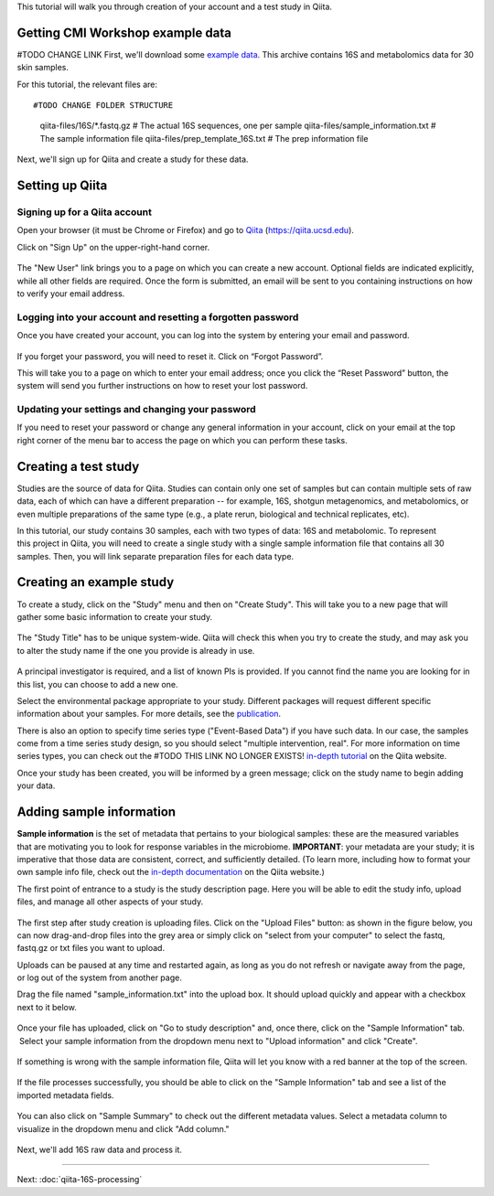 
This tutorial will walk you through creation of your account and a test study
in Qiita.

Getting CMI Workshop example data
---------------------------------

#TODO CHANGE LINK
First, we'll download some `example data <https://github.com/biocore/cmi-workshops/blob/master/docs/example_data/qiita-files.zip?raw=true>`__. This archive contains 16S
and metabolomics data for 30 skin samples.

For this tutorial, the relevant files are::

#TODO CHANGE FOLDER STRUCTURE
    qiita-files/16S/*.fastq.gz         # The actual 16S sequences, one per sample
    qiita-files/sample_information.txt # The sample information file
    qiita-files/prep_template_16S.txt  # The prep information file


Next, we'll sign up for Qiita and create a study for these data.


Setting up Qiita
----------------

Signing up for a Qiita account
~~~~~~~~~~~~~~~~~~~~~~~~~~~~~~

Open your browser (it must be Chrome or Firefox) and go to `Qiita <https://qiita.ucsd.edu>`__ (https://qiita.ucsd.edu).

Click on "Sign Up" on the upper-right-hand corner.

.. figure::  images/sign_up.png
   :align:   center

.. figure::  images/user_information.png
   :align:   center

The "New User" link brings you to a page on which you can create a new
account. Optional fields are indicated explicitly, while all other
fields are required. Once the form is submitted, an email will be sent
to you containing instructions on how to verify your email address.

Logging into your account and resetting a forgotten password
~~~~~~~~~~~~~~~~~~~~~~~~~~~~~~~~~~~~~~~~~~~~~~~~~~~~~~~~~~~~

Once you have created your account, you can log into the system by
entering your email and password.

.. figure::  images/top_screen.png
  :align:   center

If you forget your password, you will need to reset it.  Click on
“Forgot Password”.

This will take you to a page on which to enter your email address; once
you click the “Reset Password” button, the system will send you further
instructions on how to reset your lost password.

.. figure::  images/image05.png
  :align:   center

Updating your settings and changing your password
~~~~~~~~~~~~~~~~~~~~~~~~~~~~~~~~~~~~~~~~~~~~~~~~~

If you need to reset your password or change any general information in
your account, click on your email at the top right corner of the menu
bar to access the page on which you can perform these tasks.

.. figure::  images/image19.png
  :align:   center
.. figure::  images/image10.png
  :align:   center


Creating a test study
---------------------

Studies are the source of data for Qiita. Studies can contain only one set
of samples but can contain multiple sets of raw data, each of which can have a
different preparation -- for example, 16S, shotgun metagenomics, and
metabolomics, or even multiple preparations of the same type
(e.g., a plate rerun, biological and technical replicates, etc).

In this tutorial, our study contains 30 samples, each with two types of data:
16S and metabolomic. To represent this project in Qiita, you will need
to create a single study with a single sample information file that contains all
30 samples. Then, you will link separate preparation files for each data type.

Creating an example study
-------------------------

To create a study, click on the "Study" menu and then on "Create Study".
This will take you to a new page that will gather some basic information
to create your study.

.. figure::  images/create_study.png
   :align:   center

The "Study Title" has to be unique system-wide. Qiita will check this
when you try to create the study, and may ask you to alter the study
name if the one you provide is already in use.

.. figure::  images/create_new_study.png
   :align:   center

A principal investigator is required, and a list of known PIs is
provided. If you cannot find the name you are looking for in this
list, you can choose to add a new one.

Select the environmental package appropriate to your study. Different
packages will request different specific information about your samples.
For more details, see the `publication <https://www.ncbi.nlm.nih.gov/pmc/articles/PMC3367316>`__.

There is also an option to specify time series type ("Event-Based Data") if you
have such data. In our case, the samples come from a time series
study design, so you should select "multiple intervention, real".
For more information on time series types, you can check out the
#TODO THIS LINK NO LONGER EXISTS!
`in-depth tutorial <https://qiita.ucsd.edu/static/doc/html/tutorials/getting-started.html#creating-a-study>`__
on the Qiita website.

Once your study has been created, you will be informed by a green
message; click on the study name to begin adding your data.

.. figure::  images/green_message.png
   :align:   center


Adding sample information
-------------------------

**Sample information** is the set of metadata that pertains to your biological
samples: these are the measured variables that are motivating you to look for
response variables in the microbiome. **IMPORTANT**: your metadata are your
study; it is imperative that those data are consistent, correct, and
sufficiently detailed. (To learn more, including how to format your own sample
info file, check out the `in-depth documentation <https://qiita.ucsd.edu/static/doc/html/tutorials/prepare-information-files.html#sample-information-file>`__
on the Qiita website.)

The first point of entrance to a study is the study description
page. Here you will be able to edit the study info, upload files, and
manage all other aspects of your study.

.. figure::  images/new_study_link.png
   :align:   center

The first step after study creation is uploading files. Click on the
"Upload Files" button: as shown in the figure below, you can now drag-and-drop
files into the grey area or simply click on "select from your computer"
to select the fastq, fastq.gz or txt files you want to upload.

Uploads can be paused at any time and restarted again, as long as you do
not refresh or navigate away from the page, or log out of the system
from another page.

Drag the file named "sample_information.txt" into the upload box. It should
upload quickly and appear with a checkbox next to it below.

.. figure::  images/upload_box.png
   :align:   center

Once your file has uploaded, click on "Go to study description" and, once
there, click on the "Sample Information" tab.  Select your sample information
from the dropdown menu next to "Upload information" and click "Create".

.. figure::  images/sample_information_upload.png
   :align:   center

If something is wrong with the sample information file, Qiita will let you know
with a red banner at the top of the screen.

.. figure::  images/sample-information-failure.png
   :align:   center

If the file processes successfully, you should be able to click on the "Sample
Information" tab and see a list of the imported metadata fields.

.. figure::  images/sample_information_works.png
   :align:   center


You can also click on "Sample Summary" to check out the different metadata
values. Select a metadata column to visualize in the dropdown menu and click
"Add column."

.. figure::  images/sample_summary2.png
   :align:   center


Next, we'll add 16S raw data and process it.

----

Next: :doc:`qiita-16S-processing`
